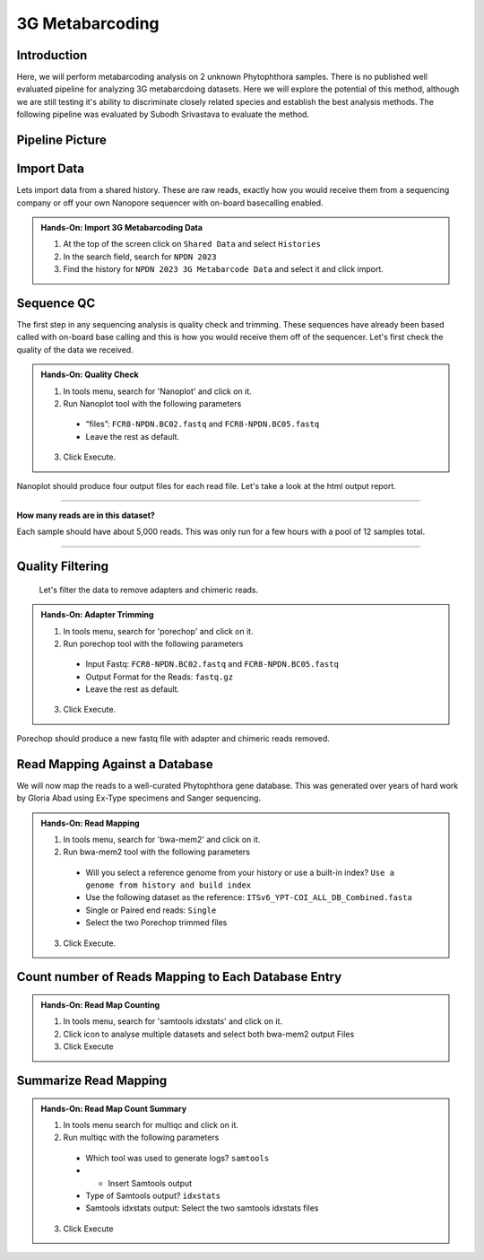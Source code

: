 3G Metabarcoding
=================================


Introduction
^^^^^^^^^^^^
Here, we will perform metabarcoding analysis on 2 unknown Phytophthora samples. There is no published well evaluated pipeline for analyzing 3G metabarcdoing datasets. Here we will explore the potential of this method, although we are still testing it's ability to discriminate closely related species and establish the best analysis methods. The following pipeline was evaluated by Subodh Srivastava to evaluate the method.

Pipeline Picture
^^^^^^^^^^^^^^^^^^

    .. image:: _static/3gmetabarcode.png

Import Data
^^^^^^^^^^^
Lets import data from a shared history. These are raw reads, exactly how you would receive them from a sequencing company or off your own Nanopore sequencer with on-board basecalling enabled.

.. admonition:: Hands-On: Import 3G Metabarcoding Data

    1. At the top of the screen click on ``Shared Data`` and select ``Histories``

    2. In the search field, search for ``NPDN 2023``

    3. Find the history for ``NPDN 2023 3G Metabarcode Data`` and select it and click import.

Sequence QC
^^^^^^^^^^^^^
The first step in any sequencing analysis is quality check and trimming. These sequences have already been based called with on-board base calling and this is how you would receive them off of the sequencer. Let's first check the quality of the data we received.


.. admonition:: Hands-On: Quality Check

  1. In tools menu, search for 'Nanoplot' and click on it.

  2. Run Nanoplot tool with the following parameters

    * “files”: ``FCR8-NPDN.BC02.fastq`` and ``FCR8-NPDN.BC05.fastq``

    * Leave the rest as default.

  3. Click Execute.


Nanoplot should produce four output files for each read file. Let's take a look at the html output report.


-------------------------

.. container:: toggle

  .. container:: header

    **How many reads are in this dataset?**

  Each sample should have about 5,000 reads. This was only run for a few hours with a pool of 12 samples total.

----------------------------

Quality Filtering
^^^^^^^^^^^^^^^^^^^
 Let's filter the data to remove adapters and chimeric reads.

.. admonition:: Hands-On: Adapter Trimming

    1. In tools menu, search for 'porechop' and click on it.

    2. Run porechop tool with the following parameters

      * Input Fastq: ``FCR8-NPDN.BC02.fastq`` and ``FCR8-NPDN.BC05.fastq``

      * Output Format for the Reads: ``fastq.gz``

      * Leave the rest as default.

    3. Click Execute.

Porechop should produce a new fastq file with adapter and chimeric reads removed.


Read Mapping Against a Database
^^^^^^^^^^^^^^^^^^^^^^^^^^^^^^^^
We will now map the reads to a well-curated Phytophthora gene database. This was generated over years of hard work by Gloria Abad using Ex-Type specimens and Sanger sequencing.

.. admonition:: Hands-On: Read Mapping

  1. In tools menu, search for 'bwa-mem2' and click on it.

  2. Run bwa-mem2 tool with the following parameters

    * Will you select a reference genome from your history or use a built-in index? ``Use a genome from history and build index``

    * Use the following dataset as the reference: ``ITSv6_YPT-COI_ALL_DB_Combined.fasta``

    * Single or Paired end reads: ``Single``

    * Select the two Porechop trimmed files

  3. Click Execute.

Count number of Reads Mapping to Each Database Entry
^^^^^^^^^^^^^^^^^^^^^^^^^^^^^^^^^^^^^^^^^^^^^^^^^^^^^

.. admonition:: Hands-On: Read Map Counting

  1. In tools menu, search for 'samtools idxstats' and click on it.

  2. Click icon to analyse multiple datasets and select both bwa-mem2 output Files

  3. Click Execute

Summarize Read Mapping
^^^^^^^^^^^^^^^^^^^^^^^

.. admonition:: Hands-On: Read Map Count Summary

  1. In tools menu search for multiqc and click on it.

  2. Run multiqc with the following parameters

    * Which tool was used to generate logs? ``samtools``

    * + Insert Samtools output

    * Type of Samtools output? ``idxstats``

    * Samtools idxstats output: Select the two samtools idxstats files

  3. Click Execute
